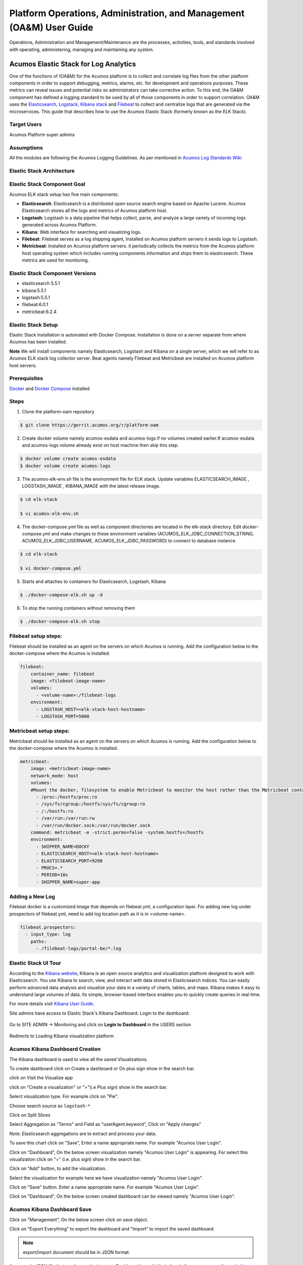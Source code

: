 .. ===============LICENSE_START=======================================================
.. Acumos
.. ===================================================================================
.. Copyright (C) 2017-2018 AT&T Intellectual Property & Tech Mahindra. All rights reserved.
.. ===================================================================================
.. This Acumos documentation file is distributed by AT&T and Tech Mahindra
.. under the Creative Commons Attribution 4.0 International License (the "License");
.. you may not use this file except in compliance with the License.
.. You may obtain a copy of the License at
..  
..      http://creativecommons.org/licenses/by/4.0
..  
.. This file is distributed on an "AS IS" BASIS,
.. WITHOUT WARRANTIES OR CONDITIONS OF ANY KIND, either express or implied.
.. See the License for the specific language governing permissions and
.. limitations under the License.
.. ===============LICENSE_END=========================================================

=====================================================================
Platform Operations, Administration, and Management (OA&M) User Guide
=====================================================================

Operations, Administration and Management/Maintenance are the processes, activities, tools, and standards involved with operating, administering, managing and maintaining any system. 

Acumos Elastic Stack for Log Analytics
======================================
One of the functions of (OA&M) for the Acumos platform is to collect and correlate log files from the other platform components in order to support debugging, metrics, alarms, etc. for development and operations purposes. These metrics can reveal issues and potential risks so administrators can take corrective action. To this end, the OA&M component has defined a logging standard to be used by all of those components in order to support correlation. OA&M uses the `Elasticsearch, Logstack, Kibana stack <https://www.elastic.co/elk-stack>`_  and `Filebeat <https://www.elastic.co/products/beats/filebeat>`_ to collect and centralize logs that are generated via the microservices.  This guide that describes how to use the Acumos Elastic Stack (formerly known as the ELK Stack).

Target Users
------------
Acumos Platform super admins


Assumptions
-----------
All the modules are following the Acumos Logging Guidelines.  As per mentioned in `Acumos Log Standards Wiki <https://wiki.acumos.org/display/OAM/Log+Standards>`_


Elastic Stack Architecture
--------------------------

.. image:: images/elk_stack.png


Elastic Stack Component Goal
----------------------------

Acumos ELK stack setup has five main components:

- **Elasticsearch**: Elasticsearch is a distributed open source search engine based on Apache Lucene. Acumos Elasticsearch stores all the logs and metrics of Acumos platform host. 
- **Logstash**: Logstash is a data pipeline that helps collect, parse, and analyze a large variety of incoming logs generated across Acumos Platform. 
- **Kibana**: Web interface for searching and visualizing logs.
- **Filebeat**: Filebeat serves as a log shipping agent, Installed on Acumos platform servers it sends logs to Logstash.
- **Metricbeat**: Installed on Acumos platform servers. it periodically collects the metrics from the Acumos platform host operating system which includes running components information  and ships them to elasticsearch. These metrics are used for monitoring.


Elastic Stack Component Versions
--------------------------------

- elasticsearch 5.5.1
- kibana:5.5.1
- logstash:5.5.1
- filebeat:6.0.1
- metricbeat:6.2.4

Elastic Stack Setup
-------------------
Elastic Stack installation is automated with Docker Compose. Installation is done on a server separate from where Acumos has been installed.

**Note** We will install components namely Elasticsearch, Logstash and Kibana on a single server, which we will refer to as Acumos ELK stack log collector server. Beat agents namely Filebeat and Metricbeat are installed on Acumos platform host servers.

Prerequisites
-------------
`Docker <https://docs.docker.com/>`_ and `Docker Compose <https://docs.docker.com/compose/install/>`_ installed


Steps
-----

1. Clone the platform-oam repository 

.. code:: bash

   $ git clone https://gerrit.acumos.org/r/platform-oam

2. Create docker volume namely acumos-esdata and acumos-logs if no volumes created earlier.If acumos-esdata and acumos-logs volume already exist on host machine then skip this step.
   
.. code:: bash

   $ docker volume create acumos-esdata
   $ docker volume create acumos-logs
   
3. The acumos-elk-env.sh file is the environment file for ELK stack. Update variables ELASTICSEARCH_IMAGE , LOGSTASH_IMAGE , KIBANA_IMAGE with the latest release image.

.. code:: bash

   $ cd elk-stack

   $ vi acumos-elk-env.sh
   

4. The docker-compose.yml file as well as component directories are located in the elk-stack directory. Edit docker-compose.yml and make changes to these environment variables (ACUMOS_ELK_JDBC_CONNECTION_STRING, ACUMOS_ELK_JDBC_USERNAME, ACUMOS_ELK_JDBC_PASSWORD) to connect to database instance.

.. code:: bash

   $ cd elk-stack

   $ vi docker-compose.yml
   

5. Starts and attaches to containers for Elasticsearch, Logstash, Kibana

.. code:: bash

   $ ./docker-compose-elk.sh up -d


6. To stop the running containers without removing them

.. code:: bash

   $ ./docker-compose-elk.sh stop


Filebeat setup steps:
---------------------
Filebeat should be installed as an agent on the servers on which Acumos is running.
Add the configuration below to the docker-compose where the Acumos is installed.  

.. code:: yaml

   filebeat:
       container_name: filebeat
       image: <filebeat-image-name>
       volumes:
         - <volume-name>:/filebeat-logs
       environment:
         - LOGSTASH_HOST=<elk-stack-host-hostname>
         - LOGSTASH_PORT=5000


Metricbeat setup steps:
-----------------------
Metricbeat should be installed as an agent on the servers on which Acumos is running.
Add the configuration below to the docker-compose where the Acumos is installed. 

.. code:: yaml

   metricbeat:
       image: <metricbeat-image-name>
       network_mode: host
       volumes:
       #Mount the docker, filesystem to enable Metricbeat to monitor the host rather than the Metricbeat container.
         - /proc:/hostfs/proc:ro
         - /sys/fs/cgroup:/hostfs/sys/fs/cgroup:ro
         - /:/hostfs:ro
         - /var/run:/var/run:rw
         - /var/run/docker.sock:/var/run/docker.sock
       command: metricbeat -e -strict.perms=false -system.hostfs=/hostfs
       environment:
         - SHIPPER_NAME=DOCKY
         - ELASTICSEARCH_HOST=<elk-stack-host-hostname>
         - ELASTICSEARCH_PORT=9200
         - PROCS=.*
         - PERIOD=10s
         - SHIPPER_NAME=super-app
 
 
Adding a New Log
----------------
Filebeat docker is a customized image that depends on filebeat.yml, a configuration layer. 
For adding new log under prospectors of filebeat.yml, need to add log location path as it is in <volume-name>.

.. code:: yaml

   filebeat.prospectors:
     - input_type: log
       paths:
         - /filebeat-logs/portal-be/*.log


Elastic Stack UI Tour
---------------------
According to the `Kibana website <https://www.elastic.co/guide/en/kibana/current/introduction.html>`_, Kibana is an open source analytics and visualization platform designed to work with Elasticsearch. You use Kibana to search, view, and interact with data stored in Elasticsearch indices. You can easily perform advanced data analysis and visualize your data in a variety of charts, tables, and maps.
Kibana makes it easy to understand large volumes of data. Its simple, browser-based interface enables you to quickly create queries in real time.

For more details visit `Kibana User Guide <https://www.elastic.co/guide/en/kibana/5.5/index.html/>`_.

Site admins have access to Elastic Stack's Kibana Dashboard. Login to the dashboard:

		.. image:: images/acumos_Sign_In.JPG

Go to SITE ADMIN -> Monitoring and click on **Login to Dashboard** in the USERS section

		.. image:: images/acumos_site_admin.jpg


Redirects to Loading Kibana visualization platform

		.. image:: images/loadingKibana.jpg



Acumos Kibana Dashboard Creation
--------------------------------

The Kibana dashboard is used to view all the saved Visualizations.

To create dashboard click on Create a dashboard or On plus sign show in the search bar.

.. image:: images/kibana_dashboard_1.jpg

click on Visit the Visualize app

.. image:: images/kibana_dashboard_2.jpg

click on "Create a visualization" or "+"(i.e Plus sign) show in the search bar.

.. image:: images/kibana_visualization_1.jpg

Select visualization type. For example click on "Pie".

.. image:: images/kibana_visualization_2.jpg

Choose search source as ``logstash-*``

.. image:: images/kibana_visualization_3.jpg

Click on Split Slices

.. image:: images/kibana_visualization_4.jpg

Select Aggregation as "Terms" and Field as "userAgent.keyword", Click on "Apply changes"

Note: Elasticsearch aggregations are to extract and process your data.

.. image:: images/kibana_visualization_5.jpg

To save this chart click on "Save", Enter a name appropriate name. For example "Acumos User Login".
 
.. image:: images/kibana_visualization_6.jpg

Click on "Dashboard", On the below screen visualization namely "Acumos User Login"  is appearing. For select this visualization click on "+" (i.e. plus sign) show in the search bar.

.. image:: images/kibana_dashboard_3.jpg

Click on "Add" button, to add the visualization.

.. image:: images/kibana_dashboard_4.jpg

Select the visualization for example here we have visualization namely "Acumos User Login".

.. image:: images/kibana_dashboard_6.jpg

Click on "Save" button. Enter a name appropriate name. For example "Acumos User Login".

.. image:: images/kibana_dashboard_7.jpg

Click on "Dashboard", On the below screen created dashboard can be viewed namely "Acumos User Login".

.. image:: images/kibana_dashboard_8.jpg

Acumos Kibana Dashboard Save
----------------------------

Click on "Management", On the below screen click on save object.

.. image:: images/kibana_save_dashboard_1.JPG


Click on "Export Everything" to export the dashboard and "Import" to import the saved dashboard.

.. image:: images/kibana_save_dashboard_2.JPG

.. note::

    export/import document should be in JSON format.

An example JSON file that can be used to import a Dashboard is available in the platform-oam repo, `elk-stack directory <https://gerrit.acumos.org/r/gitweb?p=platform-oam.git;a=tree;f=elk-stack;hb=refs/heads/master>`_.